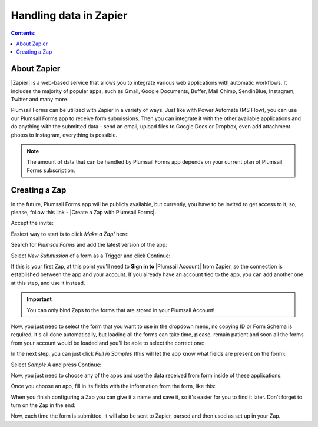 Handling data in Zapier
==================================================

.. contents:: Contents:
 :local:
 :depth: 1

About Zapier
-------------------------------------------------------------
|Zapier| is a web-based service that allows you to integrate various web applications with
automatic workflows. It includes the majority of popular apps, such as Gmail, Google Documents, Buffer, Mail Chimp, SendinBlue, Instagram, Twitter and many more.

.. |Zapier| raw:: html

   <a href="https://zapier.com/" target="_blank">Zapier</a>

Plumsail Forms can be utilized with Zapier in a variety of ways. 
Just like with Power Automate (MS Flow), you can use our Plumsail Forms app to receive form submissions.
Then you can integrate it with the other available applications and do anything with the submitted data - send an email, upload files to Google Docs or Dropbox, even add attachment photos to Instagram, everything is possible.

.. note:: The amount of data that can be handled by Plumsail Forms app depends on your current plan of Plumsail Forms subscription.

.. _creating-zap:

Creating a Zap
-------------------------------------------------------------

In the future, Plumsail Forms app will be publicly available, but currently, you have to be invited to get access to it, so, please, follow this link - |Create a Zap with Plumsail Forms|.

Accept the invite:

|pic1|

.. |pic1| image:: /images/zapier/invite.png
   :alt: Accept the invite

.. |Create a Zap with Plumsail Forms| raw:: html

   <a href="https://zapier.com/platform/public-invite/5635/13daf91f42c7bbcca896a24c4dff58a7/" target="_blank">Create a Zap with Plumsail Forms</a>

Easiest way to start is to click *Make a Zap!* here:

|pic2|

.. |pic2| image:: /images/zapier/make-a-zap.png
   :alt: Make a Zap!

Search for *Plumsail Forms* and add the latest version of the app:

|pic3|

.. |pic3| image:: /images/zapier/search-plumsail-forms.png
   :alt: Search for Plumsail Forms

Select *New Submission* of a form as a Trigger and click Continue:

|pic4|

.. |pic4| image:: /images/zapier/new-submission.png
   :alt: New Submission

If this is your first Zap, at this point you'll need to **Sign in to** |Plumsail Account| from Zapier, so the connection is established between the app and your account. If you already have an account tied to the app, you can add another one at this step, and use it instead.

.. |Plumsail Account| raw:: html

   <a href="https://auth.plumsail.com/account/login" target="_blank"><b>Plumsail Account</b></a>

.. important:: You can only bind Zaps to the forms that are stored in your Plumsail Account!

Now, you just need to select the form that you want to use in the dropdown menu, no copying ID or Form Schema is required, it's all done automatically, but loading all the forms can take time, please, remain patient and soon all the forms from your account would be loaded and you'll be able to select the correct one:

|pic5|

.. |pic5| image:: /images/zapier/select-form.png
   :alt: Select a Form

In the next step, you can just click *Pull in Samples* (this will let the app know what fields are present on the form):

|pic6|

.. |pic6| image:: /images/zapier/pull-in-samples.png
   :alt: Pull in Samples

Select *Sample A* and press Continue:

|pic7|

.. |pic7| image:: /images/zapier/sample-a.png
   :alt: Select Sample A

Now, you just need to choose any of the apps and use the data received from form inside of these applications:

|pic8|

.. |pic8| image:: /images/zapier/choose-action.png
   :alt: Choose an Action app

Once you choose an app, fill in its fields with the information from the form, like this:

|pic9|

.. |pic9| image:: /images/zapier/fill-in.png
   :alt: Fill-in fields

When you finish configuring a Zap you can give it a name and save it, so it's easier for you to find it later. Don't forget to turn on the Zap in the end:

|pic10|

.. |pic10| image:: /images/zapier/zap-is-on.png
   :alt: The Zap is working

Now, each time the form is submitted, it will also be sent to Zapier, parsed and then used as set up in your Zap.